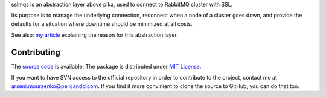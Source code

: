 sslmqs is an abstraction layer above pika, used to connect to RabbitMQ cluster with SSL.

Its purpose is to manage the underlying connection, reconnect when a node of a cluster goes down, and provide the defaults for a situation where downtime should be minimized at all costs.

See also: `my article <https://blog.pelicandd.com/article/151/>`_ explaining the reason for this abstraction layer.

Contributing
------------

The `source code <http://source.pelicandd.com/codebase/sslmqs>`_ is available. The package is distributed under `MIT License <https://opensource.org/licenses/MIT>`_.

If you want to have SVN access to the official repository in order to contribute to the project, contact me at `arseni.mourzenko@pelicandd.com <mailto:arseni.mourzenko@pelicandd.com>`_. If you find it more convinient to clone the source to GitHub, you can do that too.



